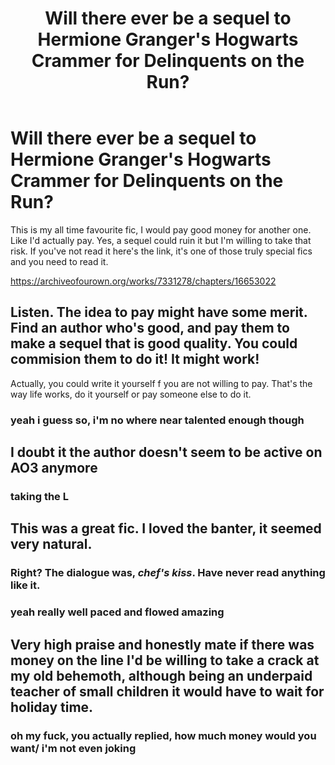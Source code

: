 #+TITLE: Will there ever be a sequel to Hermione Granger's Hogwarts Crammer for Delinquents on the Run?

* Will there ever be a sequel to Hermione Granger's Hogwarts Crammer for Delinquents on the Run?
:PROPERTIES:
:Author: elijahdmmt
:Score: 12
:DateUnix: 1587569127.0
:DateShort: 2020-Apr-22
:FlairText: Discussion
:END:
This is my all time favourite fic, I would pay good money for another one. Like I'd actually pay. Yes, a sequel could ruin it but I'm willing to take that risk. If you've not read it here's the link, it's one of those truly special fics and you need to read it.

[[https://archiveofourown.org/works/7331278/chapters/16653022]]


** Listen. The idea to pay might have some merit. Find an author who's good, and pay them to make a sequel that is good quality. You could commision them to do it! It might work!

Actually, you could write it yourself f you are not willing to pay. That's the way life works, do it yourself or pay someone else to do it.
:PROPERTIES:
:Score: 3
:DateUnix: 1587587018.0
:DateShort: 2020-Apr-23
:END:

*** yeah i guess so, i'm no where near talented enough though
:PROPERTIES:
:Author: elijahdmmt
:Score: 2
:DateUnix: 1587587803.0
:DateShort: 2020-Apr-23
:END:


** I doubt it the author doesn't seem to be active on AO3 anymore
:PROPERTIES:
:Author: Brilliant_Sea
:Score: 3
:DateUnix: 1587585828.0
:DateShort: 2020-Apr-23
:END:

*** taking the L
:PROPERTIES:
:Author: elijahdmmt
:Score: 1
:DateUnix: 1587585990.0
:DateShort: 2020-Apr-23
:END:


** This was a great fic. I loved the banter, it seemed very natural.
:PROPERTIES:
:Author: 1SoulShallNotBeLost
:Score: 4
:DateUnix: 1587575774.0
:DateShort: 2020-Apr-22
:END:

*** Right? The dialogue was, /chef's kiss/. Have never read anything like it.
:PROPERTIES:
:Author: one_small_god
:Score: 5
:DateUnix: 1587584482.0
:DateShort: 2020-Apr-23
:END:


*** yeah really well paced and flowed amazing
:PROPERTIES:
:Author: elijahdmmt
:Score: 1
:DateUnix: 1587575843.0
:DateShort: 2020-Apr-22
:END:


** Very high praise and honestly mate if there was money on the line I'd be willing to take a crack at my old behemoth, although being an underpaid teacher of small children it would have to wait for holiday time.
:PROPERTIES:
:Author: waspabi
:Score: 1
:DateUnix: 1600694895.0
:DateShort: 2020-Sep-21
:END:

*** oh my fuck, you actually replied, how much money would you want/ i'm not even joking
:PROPERTIES:
:Author: elijahdmmt
:Score: 1
:DateUnix: 1600775708.0
:DateShort: 2020-Sep-22
:END:
